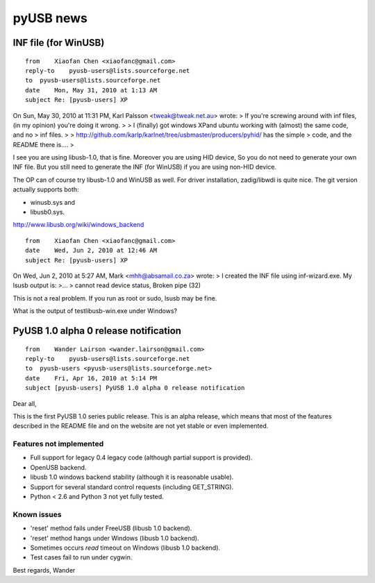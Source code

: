 .. module:: pyusb_news
    :synopsis: pyUSB news
    :platform: GNU/Linux, Windows
  
  
.. index::
   pyUSB news
   USB testlibusb-win.exe
   USB inf-wizard.exe
   
==========
pyUSB news
==========

INF file (for WinUSB)
=====================

:: 

    from    Xiaofan Chen <xiaofanc@gmail.com>
    reply-to    pyusb-users@lists.sourceforge.net
    to  pyusb-users@lists.sourceforge.net
    date    Mon, May 31, 2010 at 1:13 AM
    subject Re: [pyusb-users] XP
    

On Sun, May 30, 2010 at 11:31 PM, Karl Palsson <tweak@tweak.net.au> wrote:
> If you're screwing around with inf files, (in my opinion) you're doing it wrong.
>
> I (finally) got windows XPand ubuntu working with (almost) the same code, and no
> inf files.
>
> http://github.com/karlp/karlnet/tree/usbmaster/producers/pyhid/ has the simple
> code, and the README there is....
>

I see you are using libusb-1.0, that is fine. Moreover you are using HID device,
So you do not need to generate your own INF file. But you still need to generate
the INF (for WinUSB) if you are using non-HID device.

The OP can of course try libusb-1.0 and WinUSB as well. For driver installation,
zadig/libwdi is quite nice. The git version actually supports both:

- winusb.sys and
- libusb0.sys.


http://www.libusb.org/wiki/windows_backend


:: 

    from    Xiaofan Chen <xiaofanc@gmail.com>
    date    Wed, Jun 2, 2010 at 12:46 AM
    subject Re: [pyusb-users] XP
        
        
On Wed, Jun 2, 2010 at 5:27 AM, Mark <mhh@absamail.co.za> wrote:
> I created the INF file using inf-wizard.exe. My lsusb output is:
>...
> cannot read device status, Broken pipe (32)

This is not a real problem. If you run as root or sudo, lsusb may be fine.

What is the output of testlibusb-win.exe under Windows?



PyUSB 1.0 alpha 0 release notification
======================================

::


    from    Wander Lairson <wander.lairson@gmail.com>
    reply-to    pyusb-users@lists.sourceforge.net
    to  pyusb-users <pyusb-users@lists.sourceforge.net>
    date    Fri, Apr 16, 2010 at 5:14 PM
    subject [pyusb-users] PyUSB 1.0 alpha 0 release notification
        

Dear all,

This is the first PyUSB 1.0 series public release. This is an alpha
release, which means that most of the features described in the README 
file and on the website are not yet stable or even implemented.

Features not implemented
------------------------

- Full support for legacy 0.4 legacy code (although partial support is
  provided).
- OpenUSB backend.
- libusb 1.0 windows backend stability (although it is reasonable usable).
- Support for several standard control requests (including GET_STRING).
- Python < 2.6 and Python 3 not yet fully tested.

Known issues
------------

- 'reset' method fails under FreeUSB (libusb 1.0 backend).
- 'reset' method hangs under Windows (libusb 1.0 backend).
- Sometimes occurs `read` timeout on Windows (libusb 1.0 backend).
- Test cases fail to run under cygwin.

Best regards,
Wander




